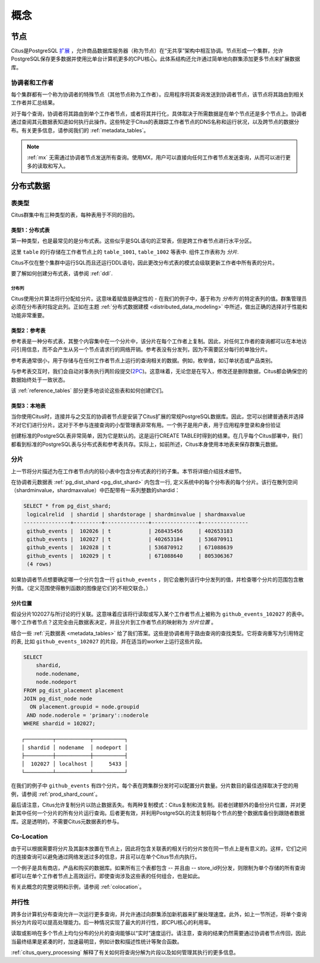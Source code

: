 .. _citus_concepts:

概念
####

.. _distributed_arch:

节点
====

Citus是PostgreSQL `扩展 <https://www.postgresql.org/docs/current/static/external-extensions.html>`_ ，允许商品数据库服务器（称为节点）在“无共享”架构中相互协调。节点形成一个集群，允许PostgreSQL保存更多数据并使用比单台计算机更多的CPU核心。此体系结构还允许通过简单地向群集添加更多节点来扩展数据库。

协调者和工作者
-------------------

每个集群都有一个称为协调者的特殊节点（其他节点称为工作者）。应用程序将其查询发送到协调者节点，该节点将其路由到相关工作者并汇总结果。

对于每个查询，协调者将其路由到单个工作者节点，或者将其并行化，具体取决于所需数据是在单个节点还是多个节点上。协调者通过查阅其元数据表知道如何执行此操作。这些特定于Citus的表跟踪工作者节点的DNS名称和运行状况，以及跨节点的数据分布。有关更多信息，请参阅我们的 :ref:`metadata_tables`。

.. note::

   :ref:`mx` 无需通过协调者节点发送所有查询。使用MX，用户可以直接向任何工作者节点发送查询，从而可以进行更多的读取和写入。

分布式数据
===============

.. _table_types:

表类型
------

Citus群集中有三种类型的表，每种表用于不同的目的。

类型1：分布式表
~~~~~~~~~~~~~~~~~~~~

第一种类型，也是最常见的是分布式表。这些似乎是SQL语句的正常表，但是跨工作者节点进行水平分区。

.. image:: ../images/diagram-parallel-select.png

这里 ``table`` 的行存储在工作者节点上的 ``table_1001``, ``table_1002`` 等表中. 组件工作表称为 *分片*.

Citus不仅在整个集群中运行SQL而且还运行DDL语句，因此更改分布式表的模式会级联更新工作者中所有表的分片。

要了解如何创建分布式表，请参阅 :ref:`ddl`.

.. _dist_column:

分布列
!!!!!!

Citus使用分片算法将行分配给分片。这意味着赋值是确定性的 - 在我们的例子中，基于称为 *分布列* 的特定表列的值。群集管理员必须在分布表时指定此列。正如在主题 :ref:`分布式数据建模 <distributed_data_modeling>` 中所述，做出正确的选择对于性能和功能非常重要。

类型2：参考表
~~~~~~~~~~~~~~~~~

参考表是一种分布式表，其整个内容集中在一个分片中，该分片在每个工作者上复制。因此，对任何工作者的查询都可以在本地访问引用信息，而不会产生从另一个节点请求行的网络开销。参考表没有分发列，因为不需要区分每行的单独分片。

参考表通常很小，用于存储与在任何工作者节点上运行的查询相关的数据。例如，枚举值，如订单状态或产品类别。

与参考表交互时，我们会自动对事务执行两阶段提交(`2PC <https://en.wikipedia.org/wiki/Two-phase_commit_protocol>`_)。这意味着，无论您是在写入，修改还是删除数据，Citus都会确保您的数据始终处于一致状态。

该 :ref:`reference_tables` 部分更多地谈论这些表和如何创建它们。

类型3：本地表
~~~~~~~~~~~~~~~~~~
当你使用Citus时，连接并与之交互的协调者节点是安装了Citus扩展的常规PostgreSQL数据库。因此，您可以创建普通表并选择不对它们进行分片。这对于不参与连接查询的小型管理表非常有用。一个例子是用户表，用于应用程序登录和身份验证

创建标准的PostgreSQL表非常简单，因为它是默认的。这是运行CREATE TABLE时得到的结果。在几乎每个Citus部署中，我们都看到标准的PostgreSQL表与分布式表和参考表共存。实际上，如前所述，Citus本身使用本地表来保存群集元数据。

分片
-------

上一节将分片描述为在工作者节点内的较小表中包含分布式表的行的子集。本节将详细介绍技术细节。

在协调者元数据表 :ref:`pg_dist_shard <pg_dist_shard>` 内包含一行, 定义系统中的每个分布表的每个分片。该行在散列空间（shardminvalue，shardmaxvalue）中匹配带有一系列整数的shardid：

.. code-block:: sql

    SELECT * from pg_dist_shard;
     logicalrelid  | shardid | shardstorage | shardminvalue | shardmaxvalue
    ---------------+---------+--------------+---------------+---------------
     github_events |  102026 | t            | 268435456     | 402653183
     github_events |  102027 | t            | 402653184     | 536870911
     github_events |  102028 | t            | 536870912     | 671088639
     github_events |  102029 | t            | 671088640     | 805306367
     (4 rows)

如果协调者节点想要确定哪一个分片包含一行 ``github_events`` ，则它会散列该行中分发列的值，并检查哪个分片的范围包含散列值。（定义范围使得散列函数的图像是它们的不相交联合。）

分片位置
~~~~~~~~~~~~

假设分片102027与所讨论的行关联。这意味着应该将行读取或写入某个工作者节点上被称为 ``github_events_102027`` 的表中。哪个工作者节点？这完全由元数据表决定，并且分片到工作者节点的映射称为 *分片位置* 。

结合一些 :ref:`元数据表 <metadata_tables>` 给了我们答案。这些是协调者用于路由查询的查找类型。它将查询重写为引用特定的表, 比如 ``github_events_102027`` 的片段，并在适当的worker上运行这些片段。

.. code-block:: sql

  SELECT
      shardid,
      node.nodename,
      node.nodeport
  FROM pg_dist_placement placement
  JOIN pg_dist_node node
    ON placement.groupid = node.groupid
   AND node.noderole = 'primary'::noderole
  WHERE shardid = 102027;

::

  ┌─────────┬───────────┬──────────┐
  │ shardid │ nodename  │ nodeport │
  ├─────────┼───────────┼──────────┤
  │  102027 │ localhost │     5433 │
  └─────────┴───────────┴──────────┘

在我们的例子中 ``github_events`` 有四个分片。每个表在跨集群分发时可以配置分片数量。分片数目的最佳选择取决于您的用例，请参阅 :ref:`prod_shard_count`。

最后请注意，Citus允许复制分片以防止数据丢失。有两种复制模式：Citus复制和流复制。前者创建额外的备份分片位置，并对更新其中任何一个分片的所有分片运行查询。后者更有效，并利用PostgreSQL的流复制将每个节点的整个数据库备份到跟随者数据库。这是透明的，不需要Citus元数据表的参与。

Co-Location
-----------------

由于可以根据需要将分片及其副本放置在节点上，因此将包含关联表的相关行的分片放在同一节点上是有意义的。这样，它们之间的连接查询可以避免通过网络发送过多的信息，并且可以在单个Citus节点内执行。

一个例子是具有商店，产品和购买的数据库。如果所有三个表都包含 -- 并且由 -- store_id列分发，则限制为单个存储的所有查询都可以在单个工作者节点上高效运行。即使查询涉及这些表的任何组合，也是如此。

有关此概念的完整说明和示例，请参阅 :ref:`colocation`。

并行性
---------

跨多台计算机分布查询允许一次运行更多查询，并允许通过向群集添加新机器来扩展处理速度。此外，如上一节所述，将单个查询拆分为片段可以提高处理能力。后一种情况实现了最大的并行性，即CPU核心的利用率。

读取或影响在多个节点上均匀分布的分片的查询能够以“实时”速度运行。请注意，查询的结果仍然需要通过协调者节点传回，因此当最终结果是紧凑的时，加速最明显，例如计数和描述性统计等聚合函数。

:ref:`citus_query_processing` 解释了有关如何将查询分解为片段以及如何管理其执行的更多信息。

